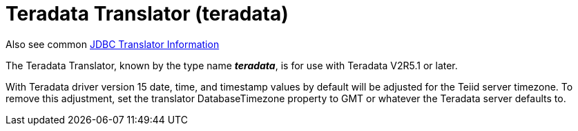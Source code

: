 
= Teradata Translator (teradata)

Also see common link:JDBC_Translators.adoc[JDBC Translator Information]

The Teradata Translator, known by the type name *_teradata_*, is for use with Teradata V2R5.1 or later.

With Teradata driver version 15 date, time, and timestamp values by default will be adjusted for the Teiid server timezone. To remove this adjustment, set the translator DatabaseTimezone property to GMT or whatever the Teradata server defaults to.

